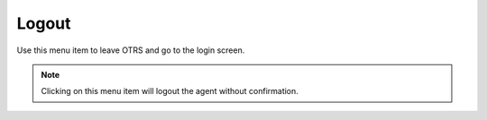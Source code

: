 Logout
======

Use this menu item to leave OTRS and go to the login screen.

.. note::

   Clicking on this menu item will logout the agent without confirmation.
